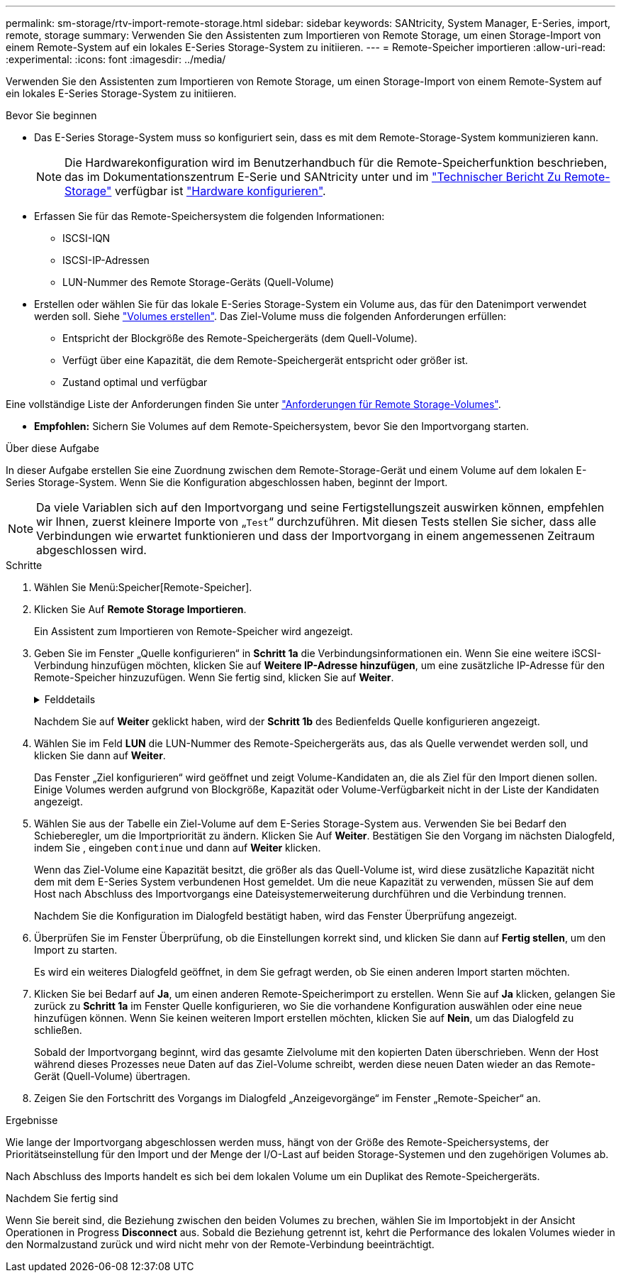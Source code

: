 ---
permalink: sm-storage/rtv-import-remote-storage.html 
sidebar: sidebar 
keywords: SANtricity, System Manager, E-Series, import, remote, storage 
summary: Verwenden Sie den Assistenten zum Importieren von Remote Storage, um einen Storage-Import von einem Remote-System auf ein lokales E-Series Storage-System zu initiieren. 
---
= Remote-Speicher importieren
:allow-uri-read: 
:experimental: 
:icons: font
:imagesdir: ../media/


[role="lead"]
Verwenden Sie den Assistenten zum Importieren von Remote Storage, um einen Storage-Import von einem Remote-System auf ein lokales E-Series Storage-System zu initiieren.

.Bevor Sie beginnen
* Das E-Series Storage-System muss so konfiguriert sein, dass es mit dem Remote-Storage-System kommunizieren kann.
+
[NOTE]
====
Die Hardwarekonfiguration wird im Benutzerhandbuch für die Remote-Speicherfunktion beschrieben, das im Dokumentationszentrum E-Serie und SANtricity unter und im https://www.netapp.com/pdf.html?item=/media/28697-tr-4893-deploy.pdf["Technischer Bericht Zu Remote-Storage"^] verfügbar ist https://docs.netapp.com/us-en/e-series/remote-storage-volumes/setup-remote-volumes-concept.html["Hardware konfigurieren"^].

====
* Erfassen Sie für das Remote-Speichersystem die folgenden Informationen:
+
** ISCSI-IQN
** ISCSI-IP-Adressen
** LUN-Nummer des Remote Storage-Geräts (Quell-Volume)


* Erstellen oder wählen Sie für das lokale E-Series Storage-System ein Volume aus, das für den Datenimport verwendet werden soll. Siehe link:create-volumes.html["Volumes erstellen"]. Das Ziel-Volume muss die folgenden Anforderungen erfüllen:
+
** Entspricht der Blockgröße des Remote-Speichergeräts (dem Quell-Volume).
** Verfügt über eine Kapazität, die dem Remote-Speichergerät entspricht oder größer ist.
** Zustand optimal und verfügbar




Eine vollständige Liste der Anforderungen finden Sie unter link:rtv-remote-storage-volume-requirements.html["Anforderungen für Remote Storage-Volumes"].

* *Empfohlen:* Sichern Sie Volumes auf dem Remote-Speichersystem, bevor Sie den Importvorgang starten.


.Über diese Aufgabe
In dieser Aufgabe erstellen Sie eine Zuordnung zwischen dem Remote-Storage-Gerät und einem Volume auf dem lokalen E-Series Storage-System. Wenn Sie die Konfiguration abgeschlossen haben, beginnt der Import.

[NOTE]
====
Da viele Variablen sich auf den Importvorgang und seine Fertigstellungszeit auswirken können, empfehlen wir Ihnen, zuerst kleinere Importe von „`Test`“ durchzuführen. Mit diesen Tests stellen Sie sicher, dass alle Verbindungen wie erwartet funktionieren und dass der Importvorgang in einem angemessenen Zeitraum abgeschlossen wird.

====
.Schritte
. Wählen Sie Menü:Speicher[Remote-Speicher].
. Klicken Sie Auf *Remote Storage Importieren*.
+
Ein Assistent zum Importieren von Remote-Speicher wird angezeigt.

. Geben Sie im Fenster „Quelle konfigurieren“ in *Schritt 1a* die Verbindungsinformationen ein. Wenn Sie eine weitere iSCSI-Verbindung hinzufügen möchten, klicken Sie auf *Weitere IP-Adresse hinzufügen*, um eine zusätzliche IP-Adresse für den Remote-Speicher hinzuzufügen. Wenn Sie fertig sind, klicken Sie auf *Weiter*.
+
.Felddetails
[%collapsible]
====
[cols="25h,~"]
|===
| Einstellung | Beschreibung 


 a| 
Name
 a| 
Geben Sie einen Namen für das Remote-Speichergerät ein, um es in der System Manager-Schnittstelle zu identifizieren.

Ein Name kann bis zu 30 Zeichen enthalten und darf nur Buchstaben, Ziffern und die folgenden Sonderzeichen enthalten: Unterstrich (_), Bindestrich (-) und das Hash-Zeichen (#). Ein Name darf keine Leerzeichen enthalten.



 a| 
Eigenschaften der iSCSI-Verbindung
 a| 
Geben Sie die Verbindungseigenschaften des Remote-Speichergeräts ein:

** *ISCSI Qualified Name (IQN)*: Geben Sie den iSCSI-IQN ein.
** *IP-Adresse*: Geben Sie die IPv4-Adresse ein.
** *Port*: Geben Sie die Portnummer ein, die für die Kommunikation zwischen den Quell- und Zielgeräten verwendet werden soll. Standardmäßig ist die Portnummer 3260.


|===
====
+
Nachdem Sie auf *Weiter* geklickt haben, wird der *Schritt 1b* des Bedienfelds Quelle konfigurieren angezeigt.

. Wählen Sie im Feld *LUN* die LUN-Nummer des Remote-Speichergeräts aus, das als Quelle verwendet werden soll, und klicken Sie dann auf *Weiter*.
+
Das Fenster „Ziel konfigurieren“ wird geöffnet und zeigt Volume-Kandidaten an, die als Ziel für den Import dienen sollen. Einige Volumes werden aufgrund von Blockgröße, Kapazität oder Volume-Verfügbarkeit nicht in der Liste der Kandidaten angezeigt.

. Wählen Sie aus der Tabelle ein Ziel-Volume auf dem E-Series Storage-System aus. Verwenden Sie bei Bedarf den Schieberegler, um die Importpriorität zu ändern. Klicken Sie Auf *Weiter*. Bestätigen Sie den Vorgang im nächsten Dialogfeld, indem Sie , eingeben `continue` und dann auf *Weiter* klicken.
+
Wenn das Ziel-Volume eine Kapazität besitzt, die größer als das Quell-Volume ist, wird diese zusätzliche Kapazität nicht dem mit dem E-Series System verbundenen Host gemeldet. Um die neue Kapazität zu verwenden, müssen Sie auf dem Host nach Abschluss des Importvorgangs eine Dateisystemerweiterung durchführen und die Verbindung trennen.

+
Nachdem Sie die Konfiguration im Dialogfeld bestätigt haben, wird das Fenster Überprüfung angezeigt.

. Überprüfen Sie im Fenster Überprüfung, ob die Einstellungen korrekt sind, und klicken Sie dann auf *Fertig stellen*, um den Import zu starten.
+
Es wird ein weiteres Dialogfeld geöffnet, in dem Sie gefragt werden, ob Sie einen anderen Import starten möchten.

. Klicken Sie bei Bedarf auf *Ja*, um einen anderen Remote-Speicherimport zu erstellen. Wenn Sie auf *Ja* klicken, gelangen Sie zurück zu *Schritt 1a* im Fenster Quelle konfigurieren, wo Sie die vorhandene Konfiguration auswählen oder eine neue hinzufügen können. Wenn Sie keinen weiteren Import erstellen möchten, klicken Sie auf *Nein*, um das Dialogfeld zu schließen.
+
Sobald der Importvorgang beginnt, wird das gesamte Zielvolume mit den kopierten Daten überschrieben. Wenn der Host während dieses Prozesses neue Daten auf das Ziel-Volume schreibt, werden diese neuen Daten wieder an das Remote-Gerät (Quell-Volume) übertragen.

. Zeigen Sie den Fortschritt des Vorgangs im Dialogfeld „Anzeigevorgänge“ im Fenster „Remote-Speicher“ an.


.Ergebnisse
Wie lange der Importvorgang abgeschlossen werden muss, hängt von der Größe des Remote-Speichersystems, der Prioritätseinstellung für den Import und der Menge der I/O-Last auf beiden Storage-Systemen und den zugehörigen Volumes ab.

Nach Abschluss des Imports handelt es sich bei dem lokalen Volume um ein Duplikat des Remote-Speichergeräts.

.Nachdem Sie fertig sind
Wenn Sie bereit sind, die Beziehung zwischen den beiden Volumes zu brechen, wählen Sie im Importobjekt in der Ansicht Operationen in Progress *Disconnect* aus. Sobald die Beziehung getrennt ist, kehrt die Performance des lokalen Volumes wieder in den Normalzustand zurück und wird nicht mehr von der Remote-Verbindung beeinträchtigt.
